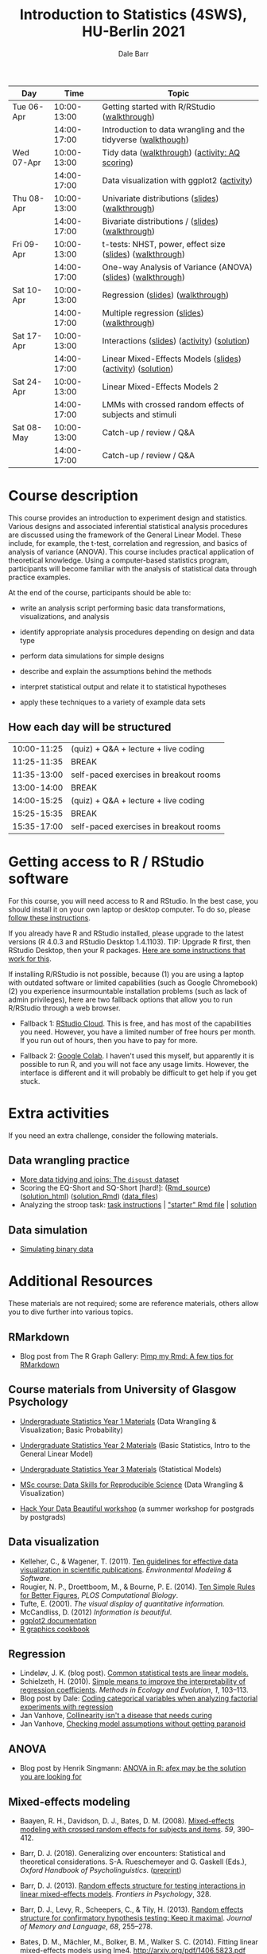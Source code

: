 #+TITLE: Introduction to Statistics (4SWS), HU-Berlin 2021
#+AUTHOR: Dale Barr
#+options: html-link-use-abs-url:nil html-postamble:auto
#+options: html-preamble:t html-scripts:t html-style:t
#+options: html5-fancy:nil tex:t ^:nil num:nil toc:nil
#+html_doctype: xhtml-strict
#+html_container: div
#+html_head: <link rel="stylesheet" type="text/css" href="css/my_css.css" />
#+description:
#+keywords:
#+html_link_home:
#+html_link_up:
#+html_mathjax:
#+html_head:
#+html_head_extra:
#+subtitle:
#+infojs_opt:
#+creator: <a href="https://www.gnu.org/software/emacs/">Emacs</a> 26.3 (<a href="https://orgmode.org">Org</a> mode 9.3)
#+latex_header:

| Day        |        Time | Topic                                                         |
|------------+-------------+---------------------------------------------------------------|
| Tue 06-Apr | 10:00-13:00 | Getting started with R/RStudio ([[file:01_data_wrangling/morning_intro_to_R/intro_to_coding_in_R.html][walkthrough]])                  |
|            | 14:00-17:00 | Introduction to data wrangling and the tidyverse ([[file:01_data_wrangling/afternoon_intro_to_data_wrangling/index.org][walkthough]]) |
|------------+-------------+---------------------------------------------------------------|
| Wed 07-Apr | 10:00-13:00 | Tidy data ([[file:02_more_wrangling/morning_tidydata/index.org][walkthrough]]) ([[file:02_more_wrangling/morning_tidydata/scoring_AQ/index.org][activity: AQ scoring]])                |
|            | 14:00-17:00 | Data visualization with ggplot2 ([[file:02_more_wrangling/afternoon_dataviz/ggplot_activity/ggplot_activity.html][activity]])                    |
|------------+-------------+---------------------------------------------------------------|
| Thu 08-Apr | 10:00-13:00 | Univariate distributions ([[file:03_distributions/morning_univariate/univariate_slides.pdf][slides]]) ([[file:03_distributions/morning_univariate/index.org][walkthrough]])               |
|            | 14:00-17:00 | Bivariate distributions / ([[file:slides/02_correlation/index.html][slides]]) ([[file:03_distributions/afternoon_bivariate/correlation_walkthrough.html][walkthrough]])              |
|------------+-------------+---------------------------------------------------------------|
| Fri 09-Apr | 10:00-13:00 | t-tests: NHST, power, effect size ([[file:04_ttest_anova/morning_ttest/nhst_slides.pdf][slides]]) ([[file:04_ttest_anova/morning_ttest/ttest.html][walkthrough]])      |
|            | 14:00-17:00 | One-way Analysis of Variance (ANOVA) ([[file:04_ttest_anova/afternoon_anova/anova_main.pdf][slides]]) ([[file:04_ttest_anova/afternoon_anova/index.org][walkthrough]])   |
|------------+-------------+---------------------------------------------------------------|
| Sat 10-Apr | 10:00-13:00 | Regression ([[file:05_regression/morning_regression/regression_slides.pdf][slides]]) ([[file:05_regression/morning_regression/02_glm_solution.html][walkthrough]])                             |
|            | 14:00-17:00 | Multiple regression ([[https://dalejbarr.github.io/HU-stats-2021/slides/03_reg/index.html][slides]]) ([[file:05_regression/afternoon_multreg/multreg_walkthru.html][walkthrough]])                    |
|------------+-------------+---------------------------------------------------------------|
| Sat 17-Apr | 10:00-13:00 | Interactions ([[file:slides/interactions_slides/index.html][slides]]) ([[file:06_interactions/interactions_walkthru/interactions_stub.Rmd][activity]]) ([[file:06_interactions/interactions_walkthru/interactions_solution.html][solution]])                   |
|            | 14:00-17:00 | Linear Mixed-Effects Models ([[file:slides/lmems_1/index.html][slides]]) ([[file:07_lmm_1/lmem1_stub.Rmd][activity]]) ([[file:07_lmm_1/lmem1_solution.html][solution]])    |
|------------+-------------+---------------------------------------------------------------|
| Sat 24-Apr | 10:00-13:00 | Linear Mixed-Effects Models 2                                 |
|            | 14:00-17:00 | LMMs with crossed random effects of subjects and stimuli      |
|------------+-------------+---------------------------------------------------------------|
| Sat 08-May | 10:00-13:00 | Catch-up / review / Q&A                                       |
|            | 14:00-17:00 | Catch-up / review / Q&A                                       |
|------------+-------------+---------------------------------------------------------------|

* Course description

This course provides an introduction to experiment design and statistics. Various designs and associated inferential statistical analysis procedures are discussed using the framework of the General Linear Model. These include, for example, the t-test, correlation and regression, and basics of analysis of variance (ANOVA). This course includes practical application of theoretical knowledge. Using a computer-based statistics program, participants will become familiar with the analysis of statistical data through practice examples.

At the end of the course, participants should be able to: 

- write an analysis script performing basic data transformations,
  visualizations, and analysis

- identify appropriate analysis procedures depending on design and
  data type

- perform data simulations for simple designs

- describe and explain the assumptions behind the methods

- interpret statistical output and relate it to statistical hypotheses

- apply these techniques to a variety of example data sets

** How each day will be structured

  | 10:00-11:25 | (quiz) + Q&A + lecture + live coding   |
  | 11:25-11:35 | BREAK                                  |
  | 11:35-13:00 | self-paced exercises in breakout rooms |
  | 13:00-14:00 | BREAK                                  |
  | 14:00-15:25 | (quiz) + Q&A + lecture + live coding   |
  | 15:25-15:35 | BREAK                                  |
  | 15:35-17:00 | self-paced exercises in breakout rooms |

* Getting access to R / RStudio software

For this course, you will need access to R and RStudio. In the best case, you should install it on your own laptop or desktop computer. To do so, please [[file:00_installation/installation.html][follow these instructions]]. 

If you already have R and RStudio installed, please upgrade to the latest versions (R 4.0.3 and RStudio Desktop 1.4.1103). TIP: Upgrade R first, then RStudio Desktop, then your R packages. [[https://bootstrappers.umassmed.edu/bootstrappers-courses/courses/rCourse/Additional_Resources/Updating_R.html][Here are some instructions that work for this]].

If installing R/RStudio is not possible, because (1) you are using a laptop with outdated software or limited capabilities (such as Google Chromebook) (2) you experience insurmountable installation problems (such as lack of admin privileges), here are two fallback options that allow you to run R/RStudio through a web browser.

- Fallback 1: [[https://rstudio.cloud/plans/free][RStudio Cloud]]. This is free, and has most of the capabilities you need. However, you have a limited number of free hours per month. If you run out of hours, then you have to pay for more.

- Fallback 2: [[https://towardsdatascience.com/how-to-use-r-in-google-colab-b6e02d736497][Google Colab]]. I haven't used this myself, but apparently it is possible to run R, and you will not face any usage limits. However, the interface is different and it will probably be difficult to get help if you get stuck.


* Extra activities

If you need an extra challenge, consider the following materials.

** Data wrangling practice

- [[file:extra/disgust/index.org][More data tidying and joins: The =disgust= dataset]]
- Scoring the EQ-Short and SQ-Short [hard!]: ([[file:extra/EQ_SQ/EQ_SQ_wrangle.Rmd][Rmd_source]]) ([[file:extra/EQ_SQ/solution.html][solution_html]]) ([[file:extra/EQ_SQ/solution.Rmd][solution_Rmd]]) ([[file:extra/EQ_SQ_files.zip][data_files]])
- Analyzing the stroop task: [[file:extra/stroop/data_skills_self_assessment.html][task instructions]] | [[file:extra/stroop/data_skills_stub_file.Rmd]["starter" Rmd file]] | [[file:extra/stroop/data_skills_solution_file.html][solution]]

** Data simulation
- [[file:extra/binary/binary.html][Simulating binary data]]

* Scripts from Live Coding Sessions                                :noexport:
- Scottish babynames script from Monday morning: [[file:01_monday/morning_intro_to_R/names.R][names.R]]
- Data wrangling and data tidying: [[file:01_monday/afternoon_intro_to_data_wrangling/01_monday_afternoon_script.R][01_monday_afternoon_script.R]]
- [[file:extra/misc/misc.html][Miscellaneous extra things (Thursday morning)]]

* Additional Resources

These materials are not required; some are reference materials, others allow you to dive further into various topics.

** RMarkdown

- Blog post from The R Graph Gallery: [[https://holtzy.github.io/Pimp-my-rmd/][Pimp my Rmd: A few tips for RMarkdown]]

** Course materials from University of Glasgow Psychology

- [[https://psyteachr.github.io/ug1-practical/][Undergraduate Statistics Year 1 Materials]] (Data Wrangling & Visualization; Basic Probability)
- [[https://psyteachr.github.io/ug2-practical/][Undergraduate Statistics Year 2 Materials]] (Basic Statistics, Intro to the General Linear Model)
- [[https://psyteachr.github.io/ug3-stats/][Undergraduate Statistics Year 3 Materials]] (Statistical Models)
- [[https://psyteachr.github.io/msc-data-skills/][MSc course: Data Skills for Reproducible Science]] (Data Wrangling & Visualization)

- [[https://psyteachr.github.io/hack-your-data/][Hack Your Data Beautiful workshop]] (a summer workshop for postgrads by postgrads)

** Data visualization

- Kelleher, C., & Wagener, T. (2011). [[https://www.sciencedirect.com/science/article/pii/S1364815210003270][Ten guidelines for effective data visualization in scientific publications]]. /Environmental Modeling & Software/.
- Rougier, N. P., Droettboom, M., & Bourne, P. E. (2014). [[http://journals.plos.org/ploscompbiol/article?id=10.1371/journal.pcbi.1003833][Ten Simple Rules for Better Figures]], /PLOS Computational Biology/.
- Tufte, E. (2001). /The visual display of quantitative information./ 
- McCandliss, D. (2012) /Information is beautiful./
- [[http://docs.ggplot2.org/current][ggplot2 documentation]]
- [[http://www.cookbook-r.com/Graphs][R graphics cookbook]]

** Regression

- Lindeløv, J. K. (blog post). [[https://lindeloev.github.io/tests-as-linear/][Common statistical tests are linear models.]]
- Schielzeth, H. (2010). [[https://besjournals.onlinelibrary.wiley.com/doi/abs/10.1111/j.2041-210X.2010.00012.x][Simple means to improve the interpretability of regression coefficients]]. /Methods in Ecology and Evolution/, /1/, 103--113.
- Blog post by Dale: [[http://talklab.psy.gla.ac.uk/tvw/catpred/][Coding categorical variables when analyzing factorial experiments with regression]]
- Jan Vanhove, [[https://janhove.github.io/analysis/2019/09/11/collinearity][Collinearity isn't a disease that needs curing]]
- Jan Vanhove, [[https://janhove.github.io/analysis/2018/04/25/graphical-model-checking][Checking model assumptions without getting paranoid]]

** ANOVA

- Blog post by Henrik Singmann: [[http://singmann.org/anova-in-r-afex-may-be-the-solution-you-are-looking-for/][ANOVA in R: afex may be the solution you are looking for]]

** Mixed-effects modeling

- Baayen, R. H., Davidson, D. J., Bates, D. M. (2008). [[https://www.sciencedirect.com/science/article/pii/S0749596X07001398][Mixed-effects modeling with crossed random effects for subjects and items]]. /59/, 390--412.

- Barr, D. J. (2018). Generalizing over encounters: Statistical and theoretical considerations. S-A. Rueschemeyer and G. Gaskell (Eds.), /Oxford Handbook of Psycholinguistics/. ([[https://osf.io/u8yxs/download][preprint]])

- Barr, D. J. (2013). [[https://www.frontiersin.org/articles/10.3389/fpsyg.2013.00328/full][Random effects structure for testing interactions in linear mixed-effects models]]. /Frontiers in Psychology/, 328.

- Barr, D. J., Levy, R., Scheepers, C., & Tily, H. (2013). [[http://dx.doi.org/10.1016/j.jml.2012.11.001][Random effects structure for confirmatory hypothesis testing: Keep it maximal]]. /Journal of Memory and Language/, /68/, 255--278.

- Bates, D. M., Mächler, M., Bolker, B. M., Walker S. C. (2014). Fitting linear mixed-effects models using lme4. http://arxiv.org/pdf/1406.5823.pdf (technical)

- Bolker, B. M., et al. (2009). [[https://www.sciencedirect.com/science/article/pii/S0169534709000196][Generalized linear mixed models: A practical guide for ecology and evolution]]. /Trends in Ecology & Evolution/, /24/, 127--135.

- Brauer, M. & Curtin, J. J. (2018). [[https://psycnet.apa.org/doiLanding?doi=10.1037%2Fmet0000159][Linear mixed-effects models and the analysis of nonindependent data: A unified framework to analyze categorical and continuous independent variables that vary within-subjects and/or within-items.]]

- DeBruine, L. & Barr, D. J. (2021). [[https://psyarxiv.com/xp5cy/][Understanding Mixed-Effects Models Through Data Simulation (preprint)]] [[https://journals.sagepub.com/doi/full/10.1177/2515245920965119][(published version)]]

- Halekoh, U., and Hoejsgaard, S. (2014). [[https://www.jstatsoft.org/article/view/v059i09][A Kenward-Roger Approximation and Parametric Bootstrap Methods for Tests in Linear Mixed Models The R Package pbkrtest]].

- Judd, C. M., Westfall, J., Kenny, D. A. (2012). [[http://jakewestfall.org/publications/JWK.pdf][Treating stimuli as a random factor in social psychology: A new and comprehensive solution to a pervasive but largely ignored problem]]. /Journal of Personality and Social Psychology/, /103/, 54--69.

- Luke, S. G. (2016) [[https://link.springer.com/article/10.3758/s13428-016-0809-y][Evaluating significance in linear mixed-effects models]].

- Mahr, T., [[https://tjmahr.github.io/plotting-partial-pooling-in-mixed-effects-models/][Plotting partial pooling in mixed-effects models]]

- Matuschek, H., Kliegl, R., Vasishth, S., Baayen, H., Bates, D. (2017). [[https://www.sciencedirect.com/science/article/pii/S0749596X17300013][Balancing Type I error and power in linear mixed models]]

- Meteyard, L. & Davies, R. A. I. (2020). [[https://www.sciencedirect.com/science/article/pii/S0749596X20300061][Best practice guidance for linear mixed-effects models in psychological science]].

- Westfall, J., Kenny, D. A., and Judd, C. M. (2014), [[http://psych.colorado.edu/~westfaja/crossed_power_JEPG.pdf][Statistical power and optimal design in experiments where participants respond to samples of stimuli]]. /Journal of Experimental Psychology: General/, /143/.

- =r-lang= and =r-sig-mixed-models= mailing lists

- =r-sig-mixed-models= FAQ http://glmm.wikidot.com/faq

- blog post by Doug Bates on [[https://rpubs.com/dmbates/377897][running MixedModels from the Julia programming language in R]] (faster than =lme4::lmer()=)

** Generalized linear models

- Quené, H. & van den Bergh, H. (2008). [[https://www.sciencedirect.com/science/article/pii/S0749596X08000193][Examples of mixed-effects modeling with crossed random effects and with binomial data]].
- Liddell, T. M. & Krushke, J. K. (2018). [[https://www.sciencedirect.com/science/article/pii/S0022103117307746][Analyzing ordinal data with metric models: What could possibly go wrong?]]
- Vuorre, M., & Burkner, P. [[https://psyarxiv.com/x8swp/download?format=pdf][Ordinal regression models in psychological research: A tutorial]].  =psyarxiv.com=.

** Generalized Additive Mixed Models (Advanced)

- Thul, R., Conklin, K., Barr, D. J. (2021). [[https://psyarxiv.com/ywkeq/][Using GAMMs to model trial-by-trial fluctuations in experimental data: More risks but hardly any benefit.]]

- Sóskuthy, M. (2021). [[https://www.sciencedirect.com/science/article/pii/S009544702030108X][Evaluating generalised additive mixed modelling strategies for dynamic speech analysis]]

- Winter, B., Wieling, 

- Wood, S. (2017). [[https://www.taylorfrancis.com/books/mono/10.1201/9781315370279/generalized-additive-models-simon-wood][Generalized Additive Mixed Models.]]
